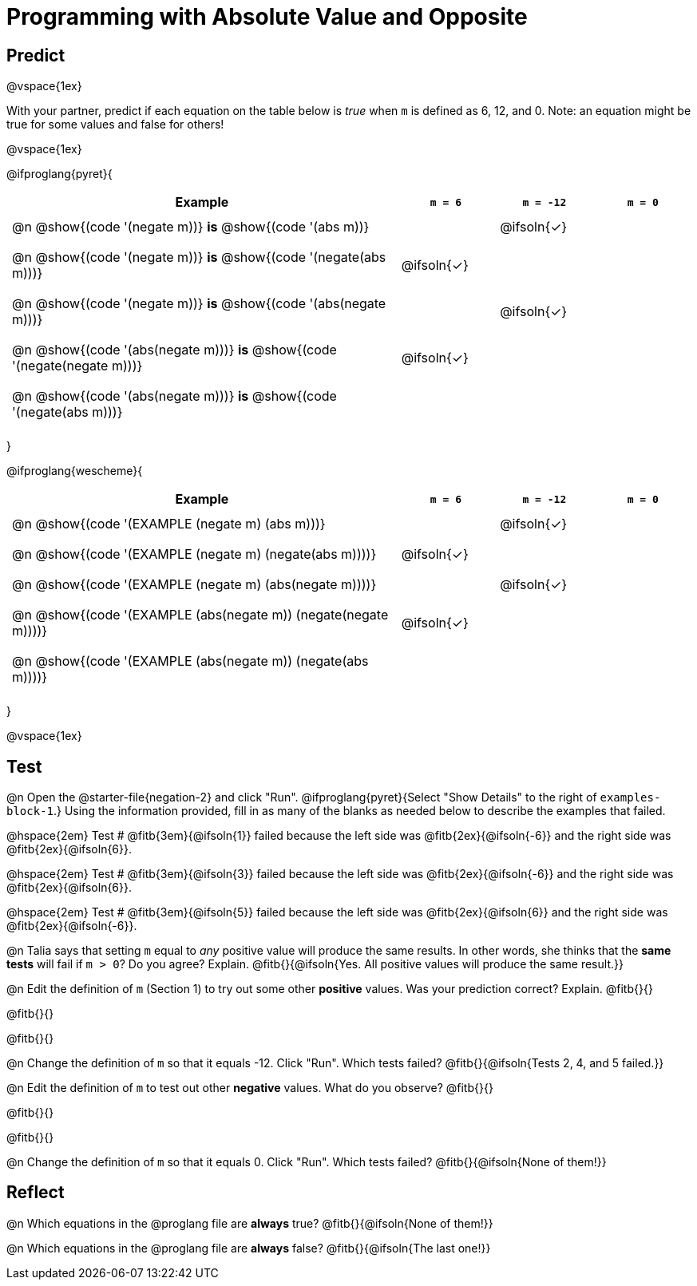 = Programming with Absolute Value and Opposite


++++
<style>
#content td {padding: 0.5rem 5px !important}
#content table .autonum::after { content: ')'; }
#content th { text-align: center !important; }
</style>
++++

== Predict

@vspace{1ex}

With your partner, predict if each equation on the table below is _true_ when `m` is defined as 6, 12, and 0. Note: an equation might be true for some values and false for others!

@vspace{1ex}

@ifproglang{pyret}{

[.table1, cols="16,^.^4,^.^4,^.^4", stripes="none"]
|===
| Example | `m = 6` | `m = -12` | `m = 0`

| @n @show{(code '(negate m))} *is* @show{(code '(abs m))} ||@ifsoln{✓}|

| @n @show{(code '(negate m))} *is* @show{(code '(negate(abs m)))} |@ifsoln{✓}||

| @n @show{(code '(negate m))} *is* @show{(code '(abs(negate m)))} ||@ifsoln{✓}|

| @n @show{(code '(abs(negate m)))} *is* @show{(code '(negate(negate m)))} |@ifsoln{✓}||

| @n @show{(code '(abs(negate m)))} *is* @show{(code '(negate(abs m)))} |||

|===

}

@ifproglang{wescheme}{

[.table1, cols="16,^.^4,^.^4,^.^4", stripes="none"]
|===
| Example | `m = 6` | `m = -12` | `m = 0`

| @n @show{(code '(EXAMPLE (negate m) (abs m)))} ||@ifsoln{✓}|

| @n @show{(code '(EXAMPLE (negate m) (negate(abs m))))} |@ifsoln{✓}||

| @n @show{(code '(EXAMPLE (negate m) (abs(negate m))))} ||@ifsoln{✓}|

| @n @show{(code '(EXAMPLE (abs(negate m)) (negate(negate m))))}  |@ifsoln{✓}||

| @n @show{(code '(EXAMPLE (abs(negate m)) (negate(abs m))))} |||

|===
}

@vspace{1ex}


== Test

@n Open the @starter-file{negation-2} and click "Run". @ifproglang{pyret}{Select "Show Details" to the right of `examples-block-1`.} Using the information provided, fill in as many of the blanks as needed below to describe the examples that failed.

@hspace{2em} Test # @fitb{3em}{@ifsoln{1}} failed because the left side was @fitb{2ex}{@ifsoln{-6}} and the right side was @fitb{2ex}{@ifsoln{6}}.

@hspace{2em} Test # @fitb{3em}{@ifsoln{3}} failed because the left side was @fitb{2ex}{@ifsoln{-6}} and the right side was @fitb{2ex}{@ifsoln{6}}.

@hspace{2em} Test # @fitb{3em}{@ifsoln{5}} failed because the left side was @fitb{2ex}{@ifsoln{6}} and the right side was @fitb{2ex}{@ifsoln{-6}}.


@n Talia says that setting `m` equal to _any_ positive value will produce the same results. In other words, she thinks that the *same tests* will fail if `m > 0`? Do you agree? Explain. @fitb{}{@ifsoln{Yes. All positive values will produce the same result.}}

@n Edit the definition of `m` (Section 1) to try out some other *positive* values. Was your prediction correct? Explain. @fitb{}{}

@fitb{}{}

@fitb{}{}

@n Change the definition of `m` so that it equals -12. Click "Run". Which tests failed? @fitb{}{@ifsoln{Tests 2, 4, and 5 failed.}}

@n Edit the definition of `m` to test out other *negative* values. What do you observe? @fitb{}{}

@fitb{}{}

@fitb{}{}

@n Change the definition of `m` so that it equals 0. Click "Run". Which tests failed? @fitb{}{@ifsoln{None of them!}}

== Reflect

@n Which equations in the @proglang file are *always* true? @fitb{}{@ifsoln{None of them!}}

@n Which equations in the @proglang file are *always* false? @fitb{}{@ifsoln{The last one!}}



